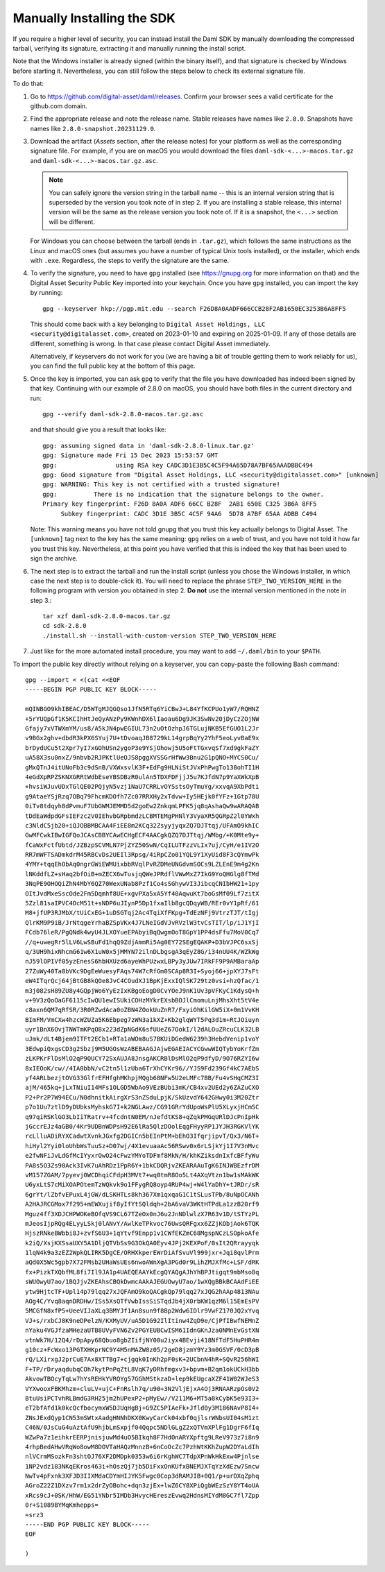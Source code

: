 .. Copyright (c) 2023 Digital Asset (Switzerland) GmbH and/or its affiliates. All rights reserved.
.. SPDX-License-Identifier: Apache-2.0

Manually Installing the SDK
***************************

If you require a higher level of security, you can instead install the Daml SDK by manually downloading the compressed tarball, verifying its signature, extracting it and manually running the install script.

Note that the Windows installer is already signed (within the binary itself), and that signature is checked by Windows before starting it. Nevertheless, you can still follow the steps below to check its external signature file.

To do that:

1. Go to https://github.com/digital-asset/daml/releases. Confirm your browser sees a valid certificate for the github.com domain.
2. Find the appropriate release and note the release name. Stable releases have names like ``2.8.0``. Snapshots have names like ``2.8.0-snapshot.20231129.0``.
3. Download the artifact (*Assets* section, after the release notes) for your platform as well as the corresponding signature file. For example, if you are on macOS you would download the files ``daml-sdk-<...>-macos.tar.gz`` and ``daml-sdk-<...>-macos.tar.gz.asc``.

   .. note::

      You can safely ignore the version string in the tarball name -- this is an internal version string that is superseded by the version you took note of in step 2. If you are installing a stable release, this internal version will be the same as the release version you took note of. If it is a snapshot, the ``<...>`` section will be different.

   For Windows you can choose between the tarball (ends in ``.tar.gz``), which follows the same instructions as the Linux and macOS ones (but assumes you have a number of typical Unix tools installed), or the installer, which ends with ``.exe``. Regardless, the steps to verify the signature are the same.

4. To verify the signature, you need to have ``gpg`` installed (see
   https://gnupg.org for more information on that) and the Digital Asset
   Security Public Key imported into your keychain. Once you have ``gpg``
   installed, you can import the key by running::

     gpg --keyserver hkp://pgp.mit.edu --search F26D8A0AADF666CCB28F2AB1650EC3253B6A8FF5

   This should come back with a key belonging to ``Digital Asset Holdings, LLC
   <security@digitalasset.com>``, created on 2023-01-10 and expiring on
   2025-01-09. If any of those details are different, something is wrong. In
   that case please contact Digital Asset immediately.

   Alternatively, if keyservers do not work for you (we are having a bit of
   trouble getting them to work reliably for us), you can find the full public
   key at the bottom of this page.
5. Once the key is imported, you can ask ``gpg`` to verify that the file you have downloaded has indeed been signed by that key. Continuing with our example of 2.8.0 on macOS, you should have both files in the current directory and run::

     gpg --verify daml-sdk-2.8.0-macos.tar.gz.asc

   and that should give you a result that looks like::

     gpg: assuming signed data in 'daml-sdk-2.8.0-linux.tar.gz'
     gpg: Signature made Fri 15 Dec 2023 15:53:57 GMT
     gpg:                using RSA key CADC3D1E3B5C4C5F94A65D78A7BF65AAADBBC494
     gpg: Good signature from "Digital Asset Holdings, LLC <security@digitalasset.com>" [unknown]
     gpg: WARNING: This key is not certified with a trusted signature!
     gpg:          There is no indication that the signature belongs to the owner.
     Primary key fingerprint: F26D 8A0A ADF6 66CC B28F  2AB1 650E C325 3B6A 8FF5
          Subkey fingerprint: CADC 3D1E 3B5C 4C5F 94A6  5D78 A7BF 65AA ADBB C494

   Note: This warning means you have not told gnupg that you trust this key actually belongs to Digital Asset. The ``[unknown]`` tag next to the key has the same meaning: ``gpg`` relies on a web of trust, and you have not told it how far you trust this key. Nevertheless, at this point you have verified that this is indeed the key that has been used to sign the archive.

6. The next step is to extract the tarball and run the install script (unless you chose the Windows installer, in which case the next step is to double-click it). You will need to replace the phrase ``STEP_TWO_VERSION_HERE`` in the following program with version you obtained in step 2. **Do not** use the internal version mentioned in the note in step 3.::

     tar xzf daml-sdk-2.8.0-macos.tar.gz
     cd sdk-2.8.0
     ./install.sh --install-with-custom-version STEP_TWO_VERSION_HERE

7. Just like for the more automated install procedure, you may want to add ``~/.daml/bin`` to your ``$PATH``.



To import the public key directly without relying on a keyserver, you can
copy-paste the following Bash command::

    gpg --import < <(cat <<EOF
    -----BEGIN PGP PUBLIC KEY BLOCK-----

    mQINBGO9khIBEAC/D5WTgMJQGQso1JfN5RTq6YiCBwJ+L84YfKCPUo1yW7/RQHNZ
    +5rYUQpGf1K5KCIhHtJeQyANzPy9KWnhDX6lIaoau6Dg9JK3SwNv20jDyCzZOjNW
    Gfajy7xVTWXmYM/us8/A5kJN4pwEGIUL73n2uOtOzhpJ6TGLujNKB5EfGUO1L2Jr
    v9BGx2ghv+dbdR3kPX6SYuj7U+tDvoaqJB8729kL14grpBqYy2YhF5eoLyvBaE9x
    brDydUCu5t2Xpr7yI7xGOhUSn2ygoP3e9YSjOhowj5U5oFtTGxvqSf7xd9gkFaZY
    uA58X3su0nxZ/9nbvb2RJPKtlUeOJS8pggXVSSGrHfWw3Bnu2G1pQNO+MYCS0Cu/
    gMxQTnJ4itUNoFb3c9dSnB/VXWxsvlK3F+EdFg9HLNiStJVxPhPwgTo138ohTI1H
    4eGdXpRPZSKNXGRRtWdbEseYBSDBzR0ulAn5TDXFDFjjJ5u7KJfdN7p9YaXWkXpB
    +hvsiWJuvUDxTGlQE02PQjyN5vzj1NaU7CRRLvOYSstsOyTmuYg/xxvqA9XbPdti
    g9AtaeYSjRzq7OBq79FhcmKDOfh7Zc07RRXHy2xTdvw+Iy5HEjk0fYFz+1Gtp78U
    0iTv8tdqyh8dPvmuF7UbGWMJEMMD5d2goEw2ZnkqmLPFK5jq8qAshaQw9wARAQAB
    tDdEaWdpdGFsIEFzc2V0IEhvbGRpbmdzLCBMTEMgPHNlY3VyaXR5QGRpZ2l0YWxh
    c3NldC5jb20+iQJOBBMBCAA4FiEE8m2KCq32ZsyyjyqxZQ7DJTtqj/UFAmO9khIC
    GwMFCwkIBwIGFQoJCAsCBBYCAwECHgECF4AACgkQZQ7DJTtqj/WMbg/+K0Mte9y+
    fCaWxFctfUbtd/JZBzpSCVMLN7PjZYZ50SwN/CqILUTFzzVLIx7uj/CyH/e1IV2O
    RR7mWFTSADmkdrM45RBCvDs2UEIl3Rpsg/4iRpCZo01YQL9Y1XyUid8F3cQYmwPk
    4YMY+tqqEhObAq0ngrGWiEWMUixbbRVqlPvRZDMeUNGdvmSOCs9LZLEnE9m4g2Kn
    lNKddfLZ+sHaq2bfOiB+mZECX6wTusjqQWeJPRdflVWwMxZ7IkG9YoQHGlg8fTMd
    3NqPE9OHOQiZhN4MbY6QZ70WexUNab8Pzf1Co4sSGhywVI3JibcqCNIbHW21+1py
    OItJvdMxeSscOde2Fm5Dqmhf8UE+xgvPXa5xA5Yf40AqwuKt7boGsMf09Lf7zitX
    5Zzl81saIPVC4OcM51t+sNDP6uJIynP5Dp1fxaIlb8gcQDqyWB/REr0vY1pRf/61
    M8+jfUP3RJMbX/tUiCxEG+1uDSGTqj2Ac4TqiXfFKpg+TdEzNFj9VtrzTJT/tIgj
    QlrKM9P9iB/JrNtqgeYrhaBZSpVKx4J7LNeIGdVJvRVzlW3tvCsTIT/lp/iJ1YjI
    FCdb76leR/PgQNdk4wyU4JLXOYueEPAbyiBqQwgmOoT8GpY1PP4dsFfu7MoV0Cq7
    //q+uwegRr5lLV6LwSBuFd1hqQ9ZdjAmmRi5Ag0EY72SEgEQAKP+D3bVJPC6sxSj
    q/3UH9hixNhcmG61w6X1uW0x5jMMYN72ilnDLbgsgA3qEyZ8G/i34nUU4K/WZkWg
    nJ59lOPIVf05yzEnesS6hbHXUzd6ayeWhPUzwxLBPy3yJUw7IRkFF9P9AMBaraAp
    27ZuWy40Ta8bVKc9DgEeWuesyFAqs74W7cRfGm0SCAp8R3I+Syoj66+jpXYJ7sFt
    eW4ITqrQcj64jBtGB8kQOe8JvC4COudXJ1BpKjExxIQlSK729tz0vsi+hzQfac/1
    m3j082sH89ZU8y4GQpjWo6YyEzIxKBgoEogD0CvYOeJ9nK1Uv3pVFKyC1KdysQ+h
    v+9V3zQoOaGF6115cIwQU1ewISUkiCOHzMYkrEXsbBOJlCmomuLnjMhsXht5tV4e
    c8axn6QM7qRfSR/3R0RZwdAca0oZBN4ZOokUuZnR7/FxyiOhKilGW5iX+0m1VvKH
    BImFM/VmCXw4hzcWZUZa5K6Ebpeg7zWN3a1kXZ+Kb2glqWYT5Pq3d1m+RtJOiuyn
    uyr1BnX6OvjTNWTmKPqO8x223dZpNGdK6sfUUeZ67OokI/l2dALOuZRcuCLK32LB
    uJmk/dLt4Bjem9ITFt2ECb1+RTa1aWOm8uS7BKUiDGedW6239h3HebdVenip1voY
    3EdwpiQxgsCD3g2Sbzj9M5UGOsWzABEBAAGJAjwEGAEIACYCGwwWIQTybYoKrfZm
    zLKPKrFlDsMlO2qP9QUCY72SxAUJA8JnsgAKCRBlDsMlO2qP9dfyD/9O76RZYI6w
    8xIEOoK/cw//4IA0bbN/vC2tn5l1zUba6TrXhCYKr96//YJS9Fd239Gf4kC7AEbS
    yf4ARLbezjtOVG33GlfrEFHfghMKhpjMQgb68NFw5U2eLMFc7BB/Fu4vSHqCMZ3I
    ajM/465kq+jLxTNiuI14MFs1OLGD5WbAo9VEzBUbi3mK/CB4xv2UEd2y6ZAZuCXO
    P2+Pr2P7W94ECu/N0dhnitkAirgXrS3nZSduLpjK/SkUzvdY642GHwy0i3M20Ztr
    p7o1Uu7ztlD9yDUbksMyhskG7I+k2NGLAwz/CG91GRrYdUpoWsPlU5XLyxjHCmSC
    q97qiRSKlGO3LbIiTRatrv+4fcdntN0EM/nJefdtKS8+qZqkPMGqURlDJcPnIpHk
    jGccrEJz4aGB0/4Kr9UDBnWDPsH92E6lRa5QlzDOolEqgFHyyRP1JYJH3RGKVlYK
    rcLlluADiRYXCadwtXvnkJGxfg2DGICn5bEInPtM+bEhO3IfqrjipvT/Qx3/N6T+
    hiHyl2Yyi0loUhbWsTuuSz+D07wj/4X1evuaaAc56RSwv0x6rLSjkYj1I7V3nMvc
    e2fwNFiJvLdGfMcIYyxrOwO24cFwzYMYoTDFmf8MkN/H/khKZiksdnIxfcBFfyWu
    PA8s5O3Zs90Ack3IvK7uAhRDz1PpR6Y+1bkCDQRjvZKEARAAuTgK6INJWBEzfrDM
    vM157ZGAM/7pyevj0WCDhqiCFdpH3MVt7+wq0tmR8Oo5Lt4AXqVtzn1bw1sMAkWK
    U6yxLtS7cMiXOAPOtemTzWQkvk9o1FFygRQ8oyp4RUP4wj+W4lYaDhY+tJRDr/sR
    6grYt/lZbfvEPuxL4jGW/dLSKHTLs8kh367Xm1qxqaG1C1tSLusTPb/8uNpOCANh
    A2HAJRCGMox7f295+mEWXujif8yIfYtSQldqh+2bA6vaV3WKtHTPdLa1zzB20rf9
    Mguz4ff3XDJCHPWOKeBOfqVS9CL67TZeOx0nJ6u2JnNDlwlzX7R63v1D/tSTYzPL
    mJeosIjpRQg4ELyyLSkj0lANvY/AwlKeTPkvoc76UwsQRFgxx6ZZjKObjAok6TQK
    HjszRNkeBWbbi8J+zvfS6U3+1qYtvf9Enpp1v1CWfEKZmC68MgspNCzLSOpkoAfe
    k2iQ/XsjKXSsaUXY5A1DljQTVbSs9G3OkQA0Eyv4JPj2KEXPoF/0sIt2QRrayyqk
    1lqN4k9a3zEZ2WpkQLIRK5DgCE/ORHXkperEWrDiAfSvuVl999jxr+Jqi8qvlPrm
    aQd0X5Wc5gpb7X72FMsb2UHaWsUEs6nwoAWnXgA3PGd0r9LihZMJXfMc+LSF/dRK
    fx+PizkTXQbfML8fi7Il9JA1p4UAEQEAAYkEcgQYAQgAJhYhBPJtigqt9mbMso8q
    sWUOwyU7ao/1BQJjvZKEAhsCBQkDwmcAAkAJEGUOwyU7ao/1wXQgBBkBCAAdFiEE
    ytw9HjtcTF+Upl14p79lqq27xJQFAmO9koQACgkQp79lqq27xJQG2hAAp4813NAu
    AOg4C/Yvq8aqnDRDHw/ISs5XsQTfVwbIssSiSTqdJb4jX0rbKW1qzM6l15EmEsPV
    5MCGfN8xfP5+UeeVIJaXLq3BMYJf1An8sun9f8Bp2Wdw6IDlr9VwFZ170JQ2xYvq
    VJ+s/rxbCJ8K9neDPelzN/KXMyUV/uA5D1G92IlItinw4ZqD9e/CjPfIBwfNEMnZ
    nYaku4VGJfzaMHezaUTB8UVyFVN6Zv2PGYEUBCwISM61IdnGKnJza0NMnEvGstXN
    vtnWk7H/12Q4/rDpApy68Qbuo8gbZIifjNY00u2iyx4BEvji418NfTdF5HuPHR4m
    g10cz+FcWxo13PGTXHKprNC9Y4M5nMAZW8z05/2geD8jzmY9Yz3m0GSVF/0cD3pB
    rQ/LXirxgJ2prCuE7Ax8XTTBg7+cjgqk0InKh2pF0sK+2UCbnN4hR+SQvR256hWI
    F+TP/rDryaqdubqCOh7kytPnPqZtL8VqK7yDRhfmgxv3+bpvm+B2qm1okUCkH3bb
    AkvowTBOcyTqLw7hYsREHkYVROYg57GGhMStkzaD+lep9kEUgcaXZF41W02WJeS3
    VYXwooxFBKMhzm+cluLV+ujC+FnRslh7q/u90+3N2VljEjxA4Oj3RNAARzpOs0V2
    BtuUsiPCTvhRLBmdG3RH25jm2hUPexP2+pMyEw//V211M6+MT5a8kCybK5e93I3+
    eT2bfAfd1k0kcQcfbocymxW5DJUqHgBj+G9ZC5PIAeFk+Jfld0y3M186NAvP8I4+
    ZNsJExdQyp1CN53mSWtxAadgHNNhDKX0KwyCarCk04xbf0qjlsrWNbsUI04sM1zt
    C46N/0JsCuG4uAztAfU9hjbLmSxpjf04Qqpc5NDlGLgZ2xQTVmXPlFg1DgrF6fIq
    WZwPa7z1eihkrEERPjnisjuwMd4uO5BIkqh8F7HdOnARYXpftg9LReV973z7i8n9
    4rhpBedAHwVRqWo8owM8DOVTaHAQzMnnzB+6nCoOcZc7PzhWtKKhZupW2DYaLdIh
    nlVCrmMSozkFn3shtOJ76XF2DMDpk0353w6i6rKghWC7TdpXPnWkHkExw4Pjnlse
    1NP2vdz183NKqEKros463i+hOszQj7jb5DiFxxOnKUfxBNEMJXTqYzXdEzw7Sncw
    NwTv4pFxnk3XFJD3IIXMdaCDYmHIJYK5Fwgc0Cop3dRAMJIB+0Q1/p+urDXqZphq
    AGroZ22Z1DXzv7rm1x2drZyOBohc+dqn3zjEx+lwZ6CY8XPiQgbWEzSzY8YT4oUA
    xRcs9cJ+0SK/HhW/EG51YNbr5IMDb3HvycHEreszEvwq2HdnsMIYdM8GC7fl7Zpp
    0r+S1089BYMqKmhepps=
    =srz3
    -----END PGP PUBLIC KEY BLOCK-----
    EOF
    
    )
